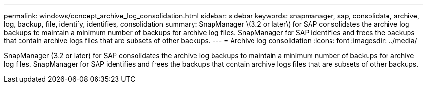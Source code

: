 ---
permalink: windows/concept_archive_log_consolidation.html
sidebar: sidebar
keywords: snapmanager, sap, consolidate, archive, log, backup, file, identify, identifies, consolidation
summary: SnapManager \(3.2 or later\) for SAP consolidates the archive log backups to maintain a minimum number of backups for archive log files. SnapManager for SAP identifies and frees the backups that contain archive logs files that are subsets of other backups.
---
= Archive log consolidation
:icons: font
:imagesdir: ../media/

[.lead]
SnapManager (3.2 or later) for SAP consolidates the archive log backups to maintain a minimum number of backups for archive log files. SnapManager for SAP identifies and frees the backups that contain archive logs files that are subsets of other backups.
